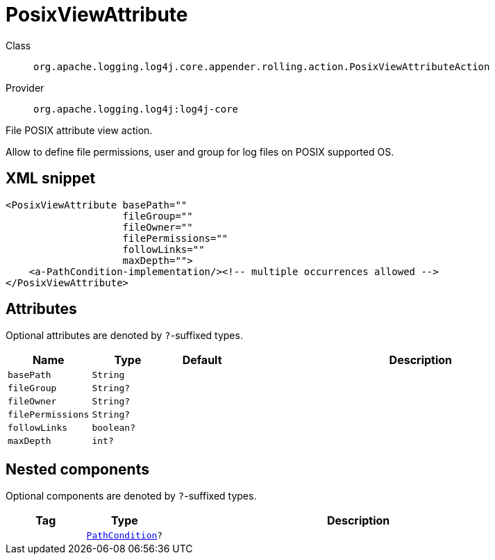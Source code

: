 ////
Licensed to the Apache Software Foundation (ASF) under one or more
contributor license agreements. See the NOTICE file distributed with
this work for additional information regarding copyright ownership.
The ASF licenses this file to You under the Apache License, Version 2.0
(the "License"); you may not use this file except in compliance with
the License. You may obtain a copy of the License at

    https://www.apache.org/licenses/LICENSE-2.0

Unless required by applicable law or agreed to in writing, software
distributed under the License is distributed on an "AS IS" BASIS,
WITHOUT WARRANTIES OR CONDITIONS OF ANY KIND, either express or implied.
See the License for the specific language governing permissions and
limitations under the License.
////

[#org_apache_logging_log4j_core_appender_rolling_action_PosixViewAttributeAction]
= PosixViewAttribute

Class:: `org.apache.logging.log4j.core.appender.rolling.action.PosixViewAttributeAction`
Provider:: `org.apache.logging.log4j:log4j-core`


File POSIX attribute view action.

Allow to define file permissions, user and group for log files on POSIX supported OS.

[#org_apache_logging_log4j_core_appender_rolling_action_PosixViewAttributeAction-XML-snippet]
== XML snippet
[source, xml]
----
<PosixViewAttribute basePath=""
                    fileGroup=""
                    fileOwner=""
                    filePermissions=""
                    followLinks=""
                    maxDepth="">
    <a-PathCondition-implementation/><!-- multiple occurrences allowed -->
</PosixViewAttribute>
----

[#org_apache_logging_log4j_core_appender_rolling_action_PosixViewAttributeAction-attributes]
== Attributes

Optional attributes are denoted by `?`-suffixed types.

[cols="1m,1m,1m,5"]
|===
|Name|Type|Default|Description

|basePath
|String
|
a|

|fileGroup
|String?
|
a|

|fileOwner
|String?
|
a|

|filePermissions
|String?
|
a|

|followLinks
|boolean?
|
a|

|maxDepth
|int?
|
a|

|===

[#org_apache_logging_log4j_core_appender_rolling_action_PosixViewAttributeAction-components]
== Nested components

Optional components are denoted by `?`-suffixed types.

[cols="1m,1m,5"]
|===
|Tag|Type|Description

|
|xref:../log4j-core/org.apache.logging.log4j.core.appender.rolling.action.PathCondition.adoc[PathCondition]?
a|

|===
